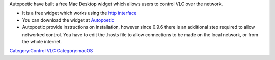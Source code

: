 .. raw:: mediawiki

   {{howto|Control VLC via a widget on the Mac desktop}}

Autopoetic have built a free Mac Desktop widget which allows users to control VLC over the network.

-  It is a free widget which works using the `http interface <Web_Interface>`__

-  You can download the widget at `Autopoetic <http://www.autopoetic.com/vlcremote/>`__

-  Autopoetic provide instructions on installation, however since 0.9.6 there is an additional step required to allow networked control. You have to edit the .hosts file to allow connections to be made on the local network, or from the whole internet.

`Category:Control VLC <Category:Control_VLC>`__ `Category:macOS <Category:macOS>`__
